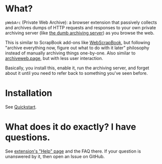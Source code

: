 * What?
=pWebArc= (Private Web Archive): a browser extension that passively collects and archives dumps of HTTP requests and responses to your own private archiving server (like [[./dumb_server/][the dumb archiving server]]) as you browse the web.

This is similar to ScrapBook add-ons like [[https://github.com/danny0838/webscrapbook][WebScrapBook]], but following "archive everything now, figure out what to do with it later" philosophy instead of manually archiving things one-by-one.
Also similar to [[https://github.com/webrecorder/archiveweb.page][archiveweb.page]], but with less user interaction.

Basically, you install this, enable it, run the archiving server, and forget about it until you need to refer back to something you've seen before.
* Installation
See [[../README.org#quickstart][Quickstart]].
* What does it do exactly? I have questions.
See [[./page/help.org][extension's "Help" page]] and the FAQ there.
If your question is unanswered by it, then open an Issue on GitHub.

